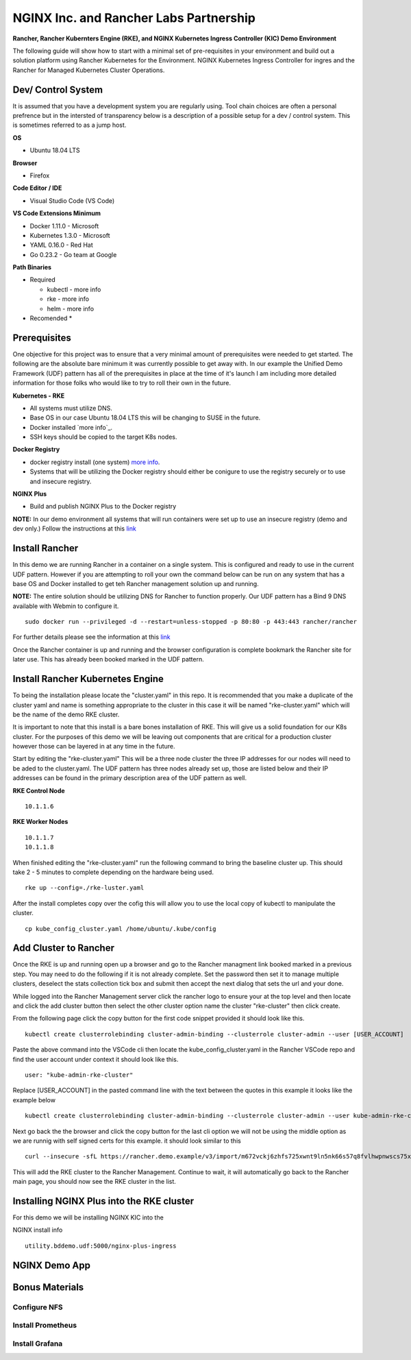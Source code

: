 .. _nginx-inc-and-rancher-labs-partnership:

NGINX Inc. and Rancher Labs Partnership
=======================================

**Rancher, Rancher Kubernters Engine (RKE), and NGINX Kubernetes Ingress
Controller (KIC) Demo Environment**

.. raw:: html

   <br>

The following guide will show how to start with a minimal set of
pre-requisites in your environment and build out a solution platform
using Rancher Kubernetes for the Environment. NGINX Kubernetes Ingress
Controller for ingres and the Rancher for Managed Kubernetes Cluster
Operations.

Dev/ Control System
-------------------

It is assumed that you have a development system you are regularly
using. Tool chain choices are often a personal prefrence but in the
intersted of transparency below is a description of a possible setup for
a dev / control system. This is sometimes referred to as a jump host.

**OS**

-  Ubuntu 18.04 LTS

**Browser**

-  Firefox

**Code Editor / IDE**

-  Visual Studio Code (VS Code)

**VS Code Extensions Minimum**

-  Docker 1.11.0 - Microsoft
-  Kubernetes 1.3.0 - Microsoft
-  YAML 0.16.0 - Red Hat
-  Go 0.23.2 - Go team at Google

**Path Binaries**

-  Required

   -  kubectl - more info
   -  rke - more info
   -  helm - more info

-  Recomended \*

Prerequisites
-------------

One objective for this project was to ensure that a very minimal amount
of prerequisites were needed to get started. The following are the
absolute bare minimum it was currently possible to get away with. In our
example the Unified Demo Framework (UDF) pattern has all of the
prerequisites in place at the time of it's launch I am including more
detailed information for those folks who would like to try to roll their
own in the future.

.. raw:: html

   <br>

**Kubernetes - RKE**

-  All systems must utilize DNS.
-  Base OS in our case Ubuntu 18.04 LTS this will be changing to SUSE in
   the future.
-  Docker installed `more info`_.
-  SSH keys should be copied to the target K8s nodes.

**Docker Registry**

-  docker registry install (one system) `more
   info <https://docs.docker.com/registry/deploying/>`__.
-  Systems that will be utilizing the Docker registry should either be
   conigure to use the registry securely or to use and insecure
   registry.

**NGINX Plus**

-  Build and publish NGINX Plus to the Docker registry

**NOTE:** In our demo environment all systems that will run containers
were set up to use an insecure registry (demo and dev only.) Follow the
instructions at this `link`_

.. raw:: html

   <br>

Install Rancher
---------------

In this demo we are running Rancher in a container on a single system.
This is configured and ready to use in the current UDF pattern. However
if you are attempting to roll your own the command below can be run on
any system that has a base OS and Docker installed to get teh Rancher
management solution up and running.

**NOTE:** The entire solution should be utilizing DNS for Rancher to
function properly. Our UDF pattern has a Bind 9 DNS available with
Webmin to configure it.

::

   sudo docker run --privileged -d --restart=unless-stopped -p 80:80 -p 443:443 rancher/rancher

For further details please see the information at this `link`_

Once the Rancher container is up and running and the browser
configuration is complete bookmark the Rancher site for later use. This
has already been booked marked in the UDF pattern.

.. raw:: html

   <br>

Install Rancher Kubernetes Engine
---------------------------------

To being the installation please locate the "cluster.yaml" in this repo.
It is recommended that you make a duplicate of the cluster yaml and name
is something appropriate to the cluster in this case it will be named
"rke-cluster.yaml" which will be the name of the demo RKE cluster.

It is important to note that this install is a bare bones installation
of RKE. This will give us a solid foundation for our K8s cluster. For
the purposes of this demo we will be leaving out components that are
critical for a production cluster however those can be layered in at any
time in the future.

Start by editing the "rke-cluster.yaml" This will be a three node
cluster the three IP addresses for our nodes will need to be aded to the
cluster.yaml. The UDF pattern has three nodes already set up, those are
listed below and their IP addresses can be found in the primary
description area of the UDF pattern as well.

**RKE Control Node**

::

   10.1.1.6

**RKE Worker Nodes**

::

   10.1.1.7
   10.1.1.8

When finished editing the "rke-cluster.yaml" run the following command
to bring the baseline cluster up. This should take 2 - 5 minutes to
complete depending on the hardware being used.

::

   rke up --config=./rke-luster.yaml

After the install completes copy over the cofig this will allow you to
use the local copy of kubectl to manipulate the cluster.

::

   cp kube_config_cluster.yaml /home/ubuntu/.kube/config

Add Cluster to Rancher
----------------------

Once the RKE is up and running open up a browser and go to the Rancher
managment link booked marked in a previous step. You may need to do the
following if it is not already complete. Set the password then set it to
manage multiple clusters, deselect the stats collection tick box and
submit then accept the next dialog that sets the url and your done.

While logged into the Rancher Management server click the rancher logo
to ensure your at the top level and then locate and click the add
cluster button then select the other cluster option name the cluster
"rke-cluster" then click create.

From the following page click the copy button for the first code snippet
provided it should look like this.

::

   kubectl create clusterrolebinding cluster-admin-binding --clusterrole cluster-admin --user [USER_ACCOUNT]

Paste the above command into the VSCode cli then locate the
kube_config_cluster.yaml in the Rancher VSCode repo and find the user
account under context it should look like this.

::

   user: "kube-admin-rke-cluster"

Replace [USER_ACCOUNT] in the pasted command line with the text between
the quotes in this example it looks like the example below

.. _link: https://rancher.com/docs/rancher/v2.x/en/quick-start-guide/deployment/quickstart-manual-setup/

::

   kubectl create clusterrolebinding cluster-admin-binding --clusterrole cluster-admin --user kube-admin-rke-cluster

Next go back the the browser and click the copy button for the last cli
option we will not be using the middle option as we are runnig with self
signed certs for this example. it should look similar to this

::

   curl --insecure -sfL https://rancher.demo.example/v3/import/m672vckj6zhfs725xwnt9ln5nk66s57q8fvlhwpnwscs75xjtvhddz.yaml | kubectl apply -f -

This will add the RKE cluster to the Rancher Management. Continue to
wait, it will automatically go back to the Rancher main page, you should
now see the RKE cluster in the list.

Installing NGINX Plus into the RKE cluster
------------------------------------------

For this demo we will be installing NGINX KIC into the

NGINX install info

::

   utility.bddemo.udf:5000/nginx-plus-ingress 

NGINX Demo App
--------------

Bonus Materials
---------------

Configure NFS
~~~~~~~~~~~~~

Install Prometheus
~~~~~~~~~~~~~~~~~~

Install Grafana
~~~~~~~~~~~~~~~